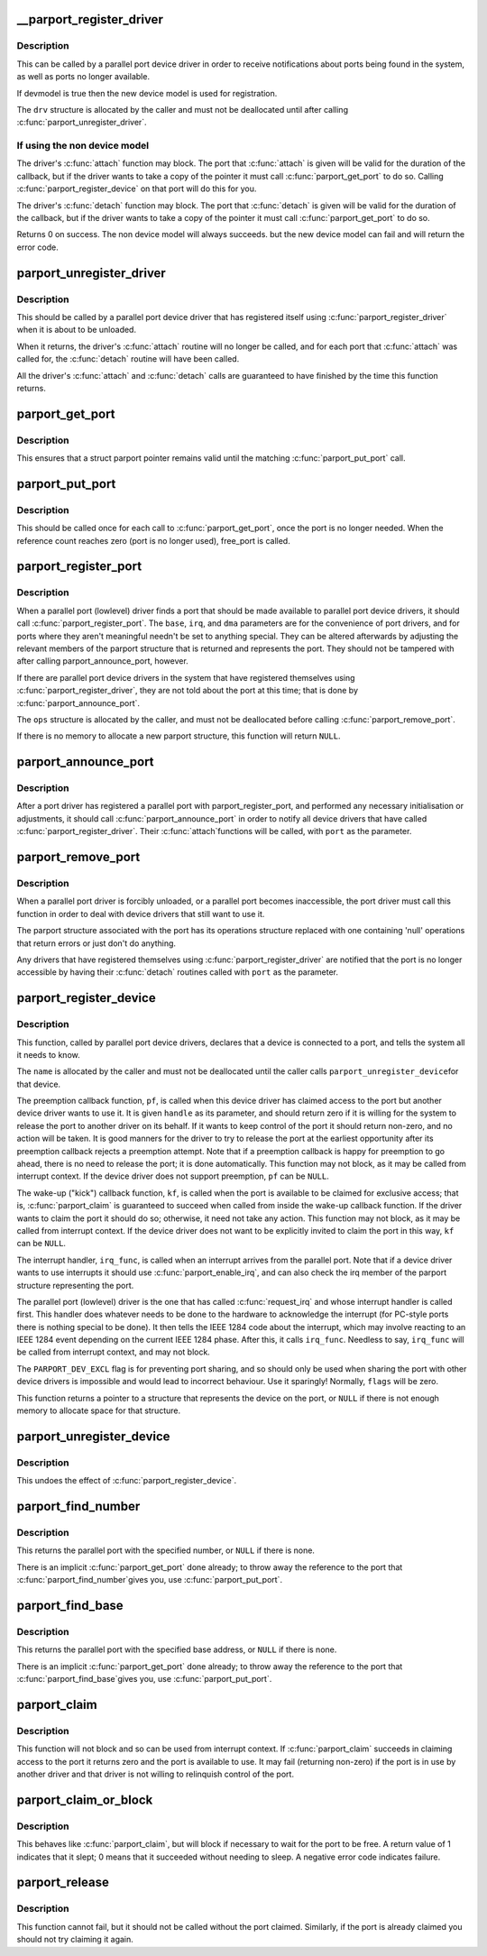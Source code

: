.. -*- coding: utf-8; mode: rst -*-
.. src-file: drivers/parport/share.c

.. _`__parport_register_driver`:

__parport_register_driver
=========================

.. c:function:: int __parport_register_driver(struct parport_driver *drv, struct module *owner, const char *mod_name)

    register a parallel port device driver

    :param struct parport_driver \*drv:
        structure describing the driver

    :param struct module \*owner:
        owner module of drv

    :param const char \*mod_name:
        module name string

.. _`__parport_register_driver.description`:

Description
-----------

This can be called by a parallel port device driver in order
to receive notifications about ports being found in the
system, as well as ports no longer available.

If devmodel is true then the new device model is used
for registration.

The \ ``drv``\  structure is allocated by the caller and must not be
deallocated until after calling \ :c:func:`parport_unregister_driver`\ .

.. _`__parport_register_driver.if-using-the-non-device-model`:

If using the non device model
-----------------------------

The driver's \ :c:func:`attach`\  function may block.  The port that
\ :c:func:`attach`\  is given will be valid for the duration of the
callback, but if the driver wants to take a copy of the
pointer it must call \ :c:func:`parport_get_port`\  to do so.  Calling
\ :c:func:`parport_register_device`\  on that port will do this for you.

The driver's \ :c:func:`detach`\  function may block.  The port that
\ :c:func:`detach`\  is given will be valid for the duration of the
callback, but if the driver wants to take a copy of the
pointer it must call \ :c:func:`parport_get_port`\  to do so.


Returns 0 on success. The non device model will always succeeds.
but the new device model can fail and will return the error code.

.. _`parport_unregister_driver`:

parport_unregister_driver
=========================

.. c:function:: void parport_unregister_driver(struct parport_driver *drv)

    deregister a parallel port device driver

    :param struct parport_driver \*drv:
        structure describing the driver that was given to
        \ :c:func:`parport_register_driver`\ 

.. _`parport_unregister_driver.description`:

Description
-----------

This should be called by a parallel port device driver that
has registered itself using \ :c:func:`parport_register_driver`\  when it
is about to be unloaded.

When it returns, the driver's \ :c:func:`attach`\  routine will no longer
be called, and for each port that \ :c:func:`attach`\  was called for, the
\ :c:func:`detach`\  routine will have been called.

All the driver's \ :c:func:`attach`\  and \ :c:func:`detach`\  calls are guaranteed to have
finished by the time this function returns.

.. _`parport_get_port`:

parport_get_port
================

.. c:function:: struct parport *parport_get_port(struct parport *port)

    increment a port's reference count

    :param struct parport \*port:
        the port

.. _`parport_get_port.description`:

Description
-----------

This ensures that a struct parport pointer remains valid
until the matching \ :c:func:`parport_put_port`\  call.

.. _`parport_put_port`:

parport_put_port
================

.. c:function:: void parport_put_port(struct parport *port)

    decrement a port's reference count

    :param struct parport \*port:
        the port

.. _`parport_put_port.description`:

Description
-----------

This should be called once for each call to \ :c:func:`parport_get_port`\ ,
once the port is no longer needed. When the reference count reaches
zero (port is no longer used), free_port is called.

.. _`parport_register_port`:

parport_register_port
=====================

.. c:function:: struct parport *parport_register_port(unsigned long base, int irq, int dma, struct parport_operations *ops)

    register a parallel port

    :param unsigned long base:
        base I/O address

    :param int irq:
        IRQ line

    :param int dma:
        DMA channel

    :param struct parport_operations \*ops:
        pointer to the port driver's port operations structure

.. _`parport_register_port.description`:

Description
-----------

When a parallel port (lowlevel) driver finds a port that
should be made available to parallel port device drivers, it
should call \ :c:func:`parport_register_port`\ .  The \ ``base``\ , \ ``irq``\ , and
\ ``dma``\  parameters are for the convenience of port drivers, and
for ports where they aren't meaningful needn't be set to
anything special.  They can be altered afterwards by adjusting
the relevant members of the parport structure that is returned
and represents the port.  They should not be tampered with
after calling parport_announce_port, however.

If there are parallel port device drivers in the system that
have registered themselves using \ :c:func:`parport_register_driver`\ ,
they are not told about the port at this time; that is done by
\ :c:func:`parport_announce_port`\ .

The \ ``ops``\  structure is allocated by the caller, and must not be
deallocated before calling \ :c:func:`parport_remove_port`\ .

If there is no memory to allocate a new parport structure,
this function will return \ ``NULL``\ .

.. _`parport_announce_port`:

parport_announce_port
=====================

.. c:function:: void parport_announce_port(struct parport *port)

    tell device drivers about a parallel port

    :param struct parport \*port:
        parallel port to announce

.. _`parport_announce_port.description`:

Description
-----------

After a port driver has registered a parallel port with
parport_register_port, and performed any necessary
initialisation or adjustments, it should call
\ :c:func:`parport_announce_port`\  in order to notify all device drivers
that have called \ :c:func:`parport_register_driver`\ .  Their \ :c:func:`attach`\ 
functions will be called, with \ ``port``\  as the parameter.

.. _`parport_remove_port`:

parport_remove_port
===================

.. c:function:: void parport_remove_port(struct parport *port)

    deregister a parallel port

    :param struct parport \*port:
        parallel port to deregister

.. _`parport_remove_port.description`:

Description
-----------

When a parallel port driver is forcibly unloaded, or a
parallel port becomes inaccessible, the port driver must call
this function in order to deal with device drivers that still
want to use it.

The parport structure associated with the port has its
operations structure replaced with one containing 'null'
operations that return errors or just don't do anything.

Any drivers that have registered themselves using
\ :c:func:`parport_register_driver`\  are notified that the port is no
longer accessible by having their \ :c:func:`detach`\  routines called
with \ ``port``\  as the parameter.

.. _`parport_register_device`:

parport_register_device
=======================

.. c:function:: struct pardevice *parport_register_device(struct parport *port, const char *name, int (*) pf (void *, void (*) kf (void *, void (*) irq_func (void *, int flags, void *handle)

    register a device on a parallel port

    :param struct parport \*port:
        port to which the device is attached

    :param const char \*name:
        a name to refer to the device

    :param (int (\*) pf (void \*):
        preemption callback

    :param (void (\*) kf (void \*):
        kick callback (wake-up)

    :param (void (\*) irq_func (void \*):
        interrupt handler

    :param int flags:
        registration flags

    :param void \*handle:
        data for callback functions

.. _`parport_register_device.description`:

Description
-----------

This function, called by parallel port device drivers,
declares that a device is connected to a port, and tells the
system all it needs to know.

The \ ``name``\  is allocated by the caller and must not be
deallocated until the caller calls \ ``parport_unregister_device``\ 
for that device.

The preemption callback function, \ ``pf``\ , is called when this
device driver has claimed access to the port but another
device driver wants to use it.  It is given \ ``handle``\  as its
parameter, and should return zero if it is willing for the
system to release the port to another driver on its behalf.
If it wants to keep control of the port it should return
non-zero, and no action will be taken.  It is good manners for
the driver to try to release the port at the earliest
opportunity after its preemption callback rejects a preemption
attempt.  Note that if a preemption callback is happy for
preemption to go ahead, there is no need to release the port;
it is done automatically.  This function may not block, as it
may be called from interrupt context.  If the device driver
does not support preemption, \ ``pf``\  can be \ ``NULL``\ .

The wake-up ("kick") callback function, \ ``kf``\ , is called when
the port is available to be claimed for exclusive access; that
is, \ :c:func:`parport_claim`\  is guaranteed to succeed when called from
inside the wake-up callback function.  If the driver wants to
claim the port it should do so; otherwise, it need not take
any action.  This function may not block, as it may be called
from interrupt context.  If the device driver does not want to
be explicitly invited to claim the port in this way, \ ``kf``\  can
be \ ``NULL``\ .

The interrupt handler, \ ``irq_func``\ , is called when an interrupt
arrives from the parallel port.  Note that if a device driver
wants to use interrupts it should use \ :c:func:`parport_enable_irq`\ ,
and can also check the irq member of the parport structure
representing the port.

The parallel port (lowlevel) driver is the one that has called
\ :c:func:`request_irq`\  and whose interrupt handler is called first.
This handler does whatever needs to be done to the hardware to
acknowledge the interrupt (for PC-style ports there is nothing
special to be done).  It then tells the IEEE 1284 code about
the interrupt, which may involve reacting to an IEEE 1284
event depending on the current IEEE 1284 phase.  After this,
it calls \ ``irq_func``\ .  Needless to say, \ ``irq_func``\  will be called
from interrupt context, and may not block.

The \ ``PARPORT_DEV_EXCL``\  flag is for preventing port sharing, and
so should only be used when sharing the port with other device
drivers is impossible and would lead to incorrect behaviour.
Use it sparingly!  Normally, \ ``flags``\  will be zero.

This function returns a pointer to a structure that represents
the device on the port, or \ ``NULL``\  if there is not enough memory
to allocate space for that structure.

.. _`parport_unregister_device`:

parport_unregister_device
=========================

.. c:function:: void parport_unregister_device(struct pardevice *dev)

    deregister a device on a parallel port

    :param struct pardevice \*dev:
        pointer to structure representing device

.. _`parport_unregister_device.description`:

Description
-----------

This undoes the effect of \ :c:func:`parport_register_device`\ .

.. _`parport_find_number`:

parport_find_number
===================

.. c:function:: struct parport *parport_find_number(int number)

    find a parallel port by number

    :param int number:
        parallel port number

.. _`parport_find_number.description`:

Description
-----------

This returns the parallel port with the specified number, or
\ ``NULL``\  if there is none.

There is an implicit \ :c:func:`parport_get_port`\  done already; to throw
away the reference to the port that \ :c:func:`parport_find_number`\ 
gives you, use \ :c:func:`parport_put_port`\ .

.. _`parport_find_base`:

parport_find_base
=================

.. c:function:: struct parport *parport_find_base(unsigned long base)

    find a parallel port by base address

    :param unsigned long base:
        base I/O address

.. _`parport_find_base.description`:

Description
-----------

This returns the parallel port with the specified base
address, or \ ``NULL``\  if there is none.

There is an implicit \ :c:func:`parport_get_port`\  done already; to throw
away the reference to the port that \ :c:func:`parport_find_base`\ 
gives you, use \ :c:func:`parport_put_port`\ .

.. _`parport_claim`:

parport_claim
=============

.. c:function:: int parport_claim(struct pardevice *dev)

    claim access to a parallel port device

    :param struct pardevice \*dev:
        pointer to structure representing a device on the port

.. _`parport_claim.description`:

Description
-----------

This function will not block and so can be used from interrupt
context.  If \ :c:func:`parport_claim`\  succeeds in claiming access to
the port it returns zero and the port is available to use.  It
may fail (returning non-zero) if the port is in use by another
driver and that driver is not willing to relinquish control of
the port.

.. _`parport_claim_or_block`:

parport_claim_or_block
======================

.. c:function:: int parport_claim_or_block(struct pardevice *dev)

    claim access to a parallel port device

    :param struct pardevice \*dev:
        pointer to structure representing a device on the port

.. _`parport_claim_or_block.description`:

Description
-----------

This behaves like \ :c:func:`parport_claim`\ , but will block if necessary
to wait for the port to be free.  A return value of 1
indicates that it slept; 0 means that it succeeded without
needing to sleep.  A negative error code indicates failure.

.. _`parport_release`:

parport_release
===============

.. c:function:: void parport_release(struct pardevice *dev)

    give up access to a parallel port device

    :param struct pardevice \*dev:
        pointer to structure representing parallel port device

.. _`parport_release.description`:

Description
-----------

This function cannot fail, but it should not be called without
the port claimed.  Similarly, if the port is already claimed
you should not try claiming it again.

.. This file was automatic generated / don't edit.


